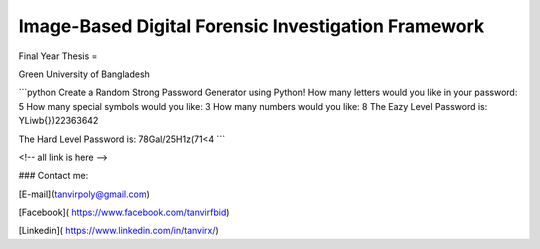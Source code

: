 


Image-Based Digital Forensic Investigation Framework
========

Final Year Thesis
=

Green University of Bangladesh

.. image:: done.png
     


```python
Create a Random Strong Password Generator using Python!
How many letters would you like in your password: 5
How many special symbols would you like: 3
How many numbers would you like: 8
The Eazy Level Password is: YLiwb{})22363642 

The Hard Level Password is: 78Gal/25H1z(71<4
```






<!-- all link is here -->


### Contact me:

[E-mail](tanvirpoly@gmail.com)

[Facebook]( https://www.facebook.com/tanvirfbid)

[Linkedin]( https://www.linkedin.com/in/tanvirx/)